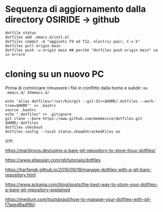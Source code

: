 * Sequenza di aggiornamento dalla directory OSIRIDE -> github

#+BEGIN_SRC
dotfile status 
dotfiles add .emacs.d/init.el 
dotfiles commit -m "aggiunti F9 ed f12, electric pair, C-x k" 
dotfiles pull origin main 
dotfiles push -u origin main ## perché "dotfiles push origin main" va in errore
#+END_SRC

* cloning su un nuovo PC

Prima di cominciare rimuovere i file in conflitto dalla home e subdir: 
=mv .emacs.d/ XXemacs.d/=

#+BEGIN_SRC
echo 'alias dotfiles="/usr/bin/git --git-dir=$HOME/.dotfiles --work-tree=$HOME"' >> .bashrc
source .bashrc
echo ".dotfiles" >> .gitignore
git clone --bare https://www.github.com/memdevice/dotfiles.git $HOME/.dotfiles
dotfiles checkout
dotfiles config --local status.showUntrackedFiles no
#+END_SRC

(cfr:

https://martijnvos.dev/using-a-bare-git-repository-to-store-linux-dotfiles/

https://www.atlassian.com/git/tutorials/dotfiles

https://harfangk.github.io/2016/09/18/manage-dotfiles-with-a-git-bare-repository.html

https://www.ackama.com/blog/posts/the-best-way-to-store-your-dotfiles-a-bare-git-repository-explained

https://medium.com/toutsbrasil/how-to-manage-your-dotfiles-with-git-f7aeed8adf8b)
